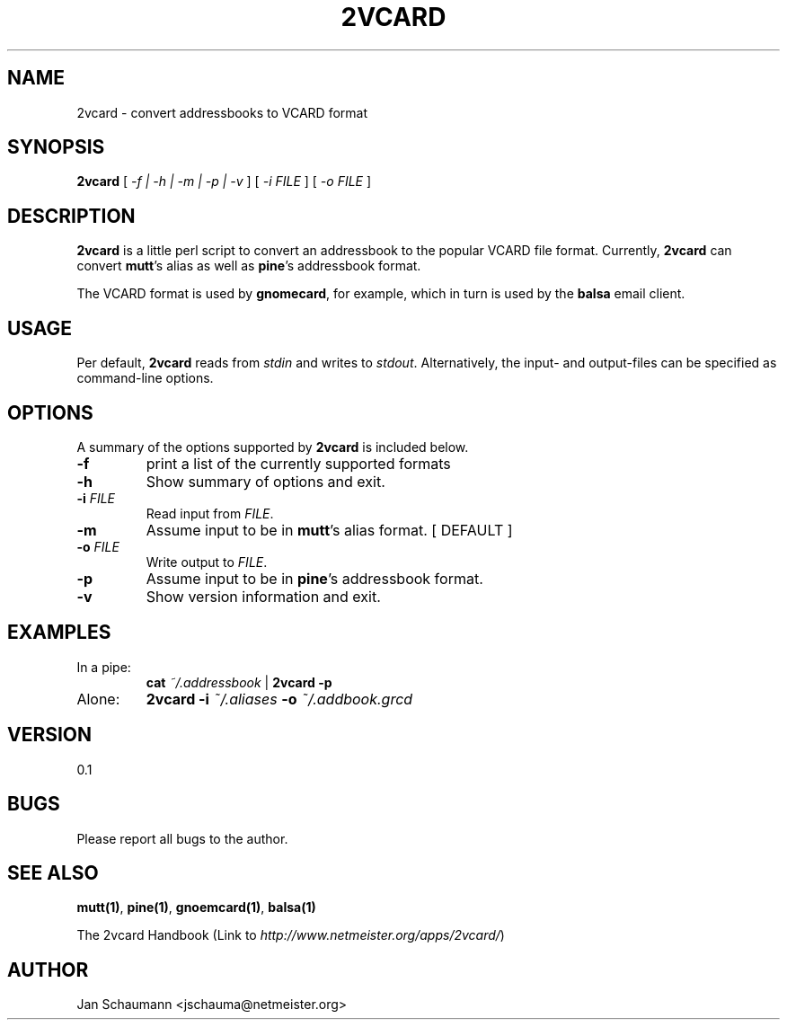 .\"
.\" This page was created on 2001-09-23 14:43:23 by makeman.pl
.\" ``makeman.pl'' is part of the ``MakeMan'' project.
.\" For more information, please see http://mama.sourceforge.net
.\"
.TH 2VCARD 1 "September 23rd, 2001" "2vcard" "Addressbook conversion tools" 

.SH NAME
2vcard \- convert addressbooks to VCARD format

.SH SYNOPSIS
\fB2vcard\fR
[ \fI\-f | \-h | \-m | \-p | \-v \fR ] [ \fI
\-i \fR\fIFILE\fR ] [ \fI
\-o \fR\fIFILE\fR ] 

.SH "DESCRIPTION"
.PP
\fB2vcard\fR is a little perl script to convert an
addressbook to the popular VCARD file format.
Currently,
\fB2vcard\fR can convert
\fBmutt\fR's alias as well as
\fBpine\fR's addressbook format.
.PP
The VCARD format is used by \fBgnomecard\fR, for
example, which in turn is used by the \fBbalsa\fR email client.

.SH "USAGE"
.PP
Per default, \fB2vcard\fR reads
from \fIstdin\fR and
writes to \fIstdout\fR. Alternatively,
the input\- and output\-files can be specified as command\-line
options.

.SH "OPTIONS"
.PP
A summary of the options supported by
\fB2vcard\fR is included below.
.\" Begin List
.TP
\fB\-f\fR
print a list of the currently supported formats
.TP
\fB\-h\fR
Show summary of options and exit.
.TP
\fB\-i \fR\fIFILE\fR
Read input from \fIFILE\fR.
.TP
\fB\-m\fR
Assume input to be in \fBmutt\fR's
alias format. [ DEFAULT ]
.TP
\fB\-o \fR\fIFILE\fR
Write output to \fIFILE\fR.
.TP
\fB\-p\fR
Assume input to be in \fBpine\fR's
addressbook format.
.TP
\fB\-v\fR
Show version information and exit.
.\" End List

.SH "EXAMPLES"
.\" Begin List
.TP
In a pipe:
\fBcat\fR
\fI~/.addressbook\fR |
\fB2vcard \-p\fR
.TP
Alone:
\fB2vcard \-i\fR
\fI~/.aliases\fR \fB\-o\fR
\fI~/.addbook.grcd\fR
.\" End List

.SH "VERSION"
.PP
0.1

.SH "BUGS"
.PP
Please report all bugs to the author.

.SH "SEE ALSO"
.PP
\fBmutt(1)\fR, \fBpine(1)\fR,
\fBgnoemcard(1)\fR, \fBbalsa(1)\fR
.PP
The 2vcard
Handbook (Link to \fIhttp://www.netmeister.org/apps/2vcard/\fR)

.SH "AUTHOR"
.PP
Jan Schaumann <jschauma@netmeister.org>
